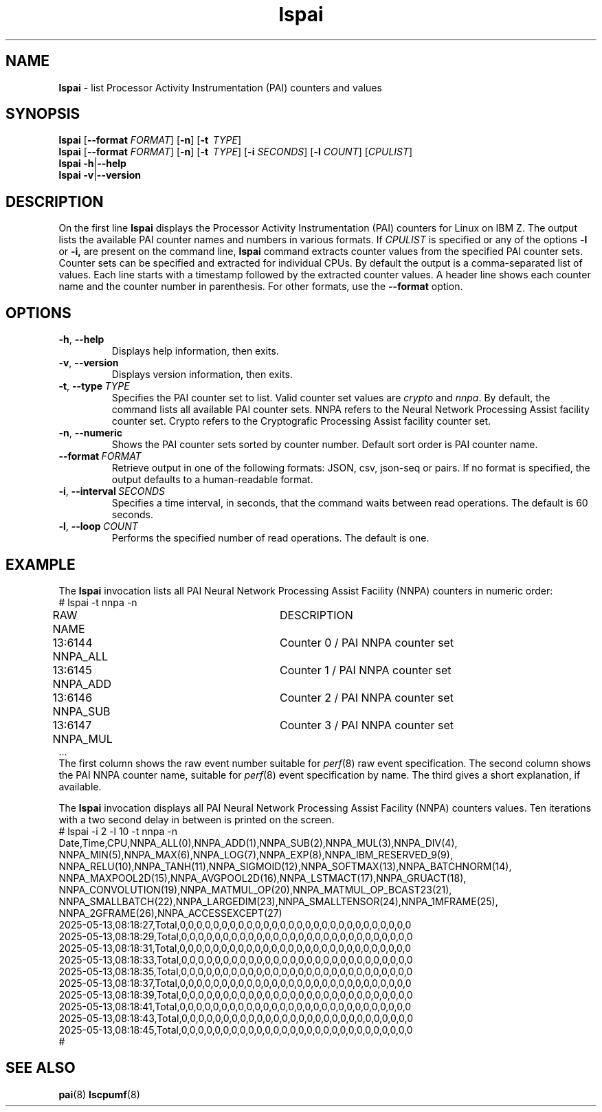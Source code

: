.\" lspai.8
.\"
.\"
.\" Copyright IBM Corp. 2021
.\" s390-tools is free software; you can redistribute it and/or modify
.\" it under the terms of the MIT license. See LICENSE for details.
.\" ----------------------------------------------------------------------
.ds c \fBlspai\fP
.
.TH \*c "8" "August 2023" "s390-tools" "CPU-MF management programs"
.
.SH NAME
\*c \- list Processor Activity Instrumentation (PAI) counters and values
.
.SH SYNOPSIS
\*c
.RB [ \-\-format
.IR FORMAT ]
.RB [ \-n ]
.RB [ \-t
.IR "\ TYPE" ]
.br
\*c
.RB [ \-\-format
.IR FORMAT ]
.RB [ \-n ]
.RB [ \-t
.IR "\ TYPE" ]
.RB [ \-i
.IR SECONDS ]
.RB [ \-l
.IR COUNT ]
.RI [ CPULIST ]
.br
\*c
.BR \-h | \-\-help
.br
\*c
.BR \-v | \-\-version
.
.
.SH DESCRIPTION
On the first line
\*c displays the Processor Activity Instrumentation (PAI) counters
for Linux on IBM Z.
The output lists the available PAI counter names
and numbers in various formats.
If
.I CPULIST
is specified or any of the options
.B \-l
or
.BR \-i,
are present on the command line,
\*c command extracts counter values from the
specified PAI counter sets.
Counter sets can be specified and extracted for individual CPUs.
By default the output is a comma-separated list of values.
Each line starts with a timestamp
followed by the extracted counter values.
A header line shows each counter name and the
counter number in parenthesis.
For other formats, use the
.B \-\-format
option.
.SH OPTIONS
.TP
.BR \-h ", " \-\-help
Displays help information, then exits.
.
.TP
.BR \-v ", " \-\-version
Displays version information, then exits.
.
.TP
.BR \-t ", "  \-\-type "\ \fITYPE\fP"
Specifies the PAI counter set to list.
Valid counter set values are
.I crypto
and
.IR nnpa .
By default, the command lists all available PAI counter sets.
NNPA refers to the Neural Network Processing Assist facility counter set.
Crypto refers to the Cryptografic Processing Assist facility counter set.
.
.TP
.BR \-n ", " \-\-numeric
Shows the PAI counter sets sorted by counter number.
Default sort order is PAI counter name.
.
.TP
.BI \-\-format "\ FORMAT"
Retrieve output in one of the following formats:
JSON, csv, json-seq or pairs.
If no format is specified,
the output defaults to a human-readable format.
.
.TP
.BR \-i ", " \-\-interval \fI\ SECONDS\fP
Specifies a time interval, in seconds,
that the command waits between read operations.
The default is 60 seconds.
.
.TP
.BR \-l ", " \-\-loop \fI\ COUNT\fP
Performs the specified number of read operations.
The default is one.
.
.SH "EXAMPLE"
The \*c invocation lists all PAI Neural Network Processing Assist Facility
(NNPA) counters in numeric order:
.nf
# lspai -t nnpa -n
RAW     NAME			DESCRIPTION
13:6144 NNPA_ALL		Counter 0 / PAI NNPA counter set
13:6145 NNPA_ADD		Counter 1 / PAI NNPA counter set
13:6146 NNPA_SUB		Counter 2 / PAI NNPA counter set
13:6147 NNPA_MUL		Counter 3 / PAI NNPA counter set
\&...
.fi
The first column shows the raw event number suitable for
.IR perf "(8)"
raw event specification.
The second column shows the PAI NNPA counter name,
suitable for
.IR perf "(8)"
event specification by name.
The third gives a short explanation, if available.
.sp 1
The \*c invocation displays all PAI Neural Network Processing Assist Facility
(NNPA) counters values.
Ten iterations with a two second delay in between
is printed on the screen.
.nf
# lspai -i 2 -l 10 -t nnpa -n
Date,Time,CPU,NNPA_ALL(0),NNPA_ADD(1),NNPA_SUB(2),NNPA_MUL(3),NNPA_DIV(4),
NNPA_MIN(5),NNPA_MAX(6),NNPA_LOG(7),NNPA_EXP(8),NNPA_IBM_RESERVED_9(9),
NNPA_RELU(10),NNPA_TANH(11),NNPA_SIGMOID(12),NNPA_SOFTMAX(13),NNPA_BATCHNORM(14),
NNPA_MAXPOOL2D(15),NNPA_AVGPOOL2D(16),NNPA_LSTMACT(17),NNPA_GRUACT(18),
NNPA_CONVOLUTION(19),NNPA_MATMUL_OP(20),NNPA_MATMUL_OP_BCAST23(21),
NNPA_SMALLBATCH(22),NNPA_LARGEDIM(23),NNPA_SMALLTENSOR(24),NNPA_1MFRAME(25),
NNPA_2GFRAME(26),NNPA_ACCESSEXCEPT(27)
2025-05-13,08:18:27,Total,0,0,0,0,0,0,0,0,0,0,0,0,0,0,0,0,0,0,0,0,0,0,0,0,0,0,0,0
2025-05-13,08:18:29,Total,0,0,0,0,0,0,0,0,0,0,0,0,0,0,0,0,0,0,0,0,0,0,0,0,0,0,0,0
2025-05-13,08:18:31,Total,0,0,0,0,0,0,0,0,0,0,0,0,0,0,0,0,0,0,0,0,0,0,0,0,0,0,0,0
2025-05-13,08:18:33,Total,0,0,0,0,0,0,0,0,0,0,0,0,0,0,0,0,0,0,0,0,0,0,0,0,0,0,0,0
2025-05-13,08:18:35,Total,0,0,0,0,0,0,0,0,0,0,0,0,0,0,0,0,0,0,0,0,0,0,0,0,0,0,0,0
2025-05-13,08:18:37,Total,0,0,0,0,0,0,0,0,0,0,0,0,0,0,0,0,0,0,0,0,0,0,0,0,0,0,0,0
2025-05-13,08:18:39,Total,0,0,0,0,0,0,0,0,0,0,0,0,0,0,0,0,0,0,0,0,0,0,0,0,0,0,0,0
2025-05-13,08:18:41,Total,0,0,0,0,0,0,0,0,0,0,0,0,0,0,0,0,0,0,0,0,0,0,0,0,0,0,0,0
2025-05-13,08:18:43,Total,0,0,0,0,0,0,0,0,0,0,0,0,0,0,0,0,0,0,0,0,0,0,0,0,0,0,0,0
2025-05-13,08:18:45,Total,0,0,0,0,0,0,0,0,0,0,0,0,0,0,0,0,0,0,0,0,0,0,0,0,0,0,0,0
#
.fi
.SH "SEE ALSO"
.BR pai (8)
.BR lscpumf (8)
